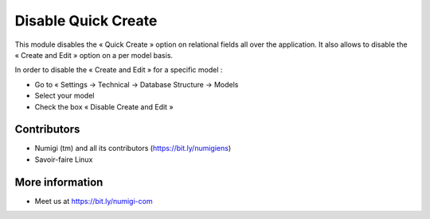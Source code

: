 ====================
Disable Quick Create
====================
This module disables the « Quick Create » option on relational fields all over the application. It also allows to disable the « Create and Edit » option on a per model basis.

In order to disable the « Create and Edit » for a specific model :

* Go to « Settings → Technical → Database Structure → Models
* Select your model
* Check the box « Disable Create and Edit »

Contributors
------------
* Numigi (tm) and all its contributors (https://bit.ly/numigiens)
* Savoir-faire Linux

More information
----------------
* Meet us at https://bit.ly/numigi-com

